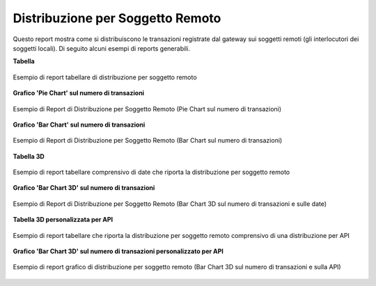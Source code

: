 .. _mon_stats_soggettoRemoto:

Distribuzione per Soggetto Remoto
~~~~~~~~~~~~~~~~~~~~~~~~~~~~~~~~~

Questo report mostra come si distribuiscono le transazioni registrate
dal gateway sui soggetti remoti (gli interlocutori dei soggetti locali).
Di seguito alcuni esempi di reports generabili.

**Tabella**

.. figure:: ../../_figure_monitoraggio/DistribuzioneSoggettoRemotoTabella.png
    :scale: 50%
    :align: center
    :name: mon_distribuzioneSoggettoRemotoTabella_fig

    Esempio di report tabellare di distribuzione per soggetto remoto

**Grafico 'Pie Chart' sul numero di transazioni**

.. figure:: ../../_figure_monitoraggio/DistribuzioneSoggettoRemotoPie.png
    :scale: 50%
    :align: center
    :name: mon_distribuzioneSoggettoRemotoPie_fig

    Esempio di Report di Distribuzione per Soggetto Remoto (Pie Chart sul numero di transazioni)

**Grafico 'Bar Chart' sul numero di transazioni**

.. figure:: ../../_figure_monitoraggio/DistribuzioneSoggettoRemotoBar.png
    :scale: 50%
    :align: center
    :name: mon_distribuzioneSoggettoRemotoBar_fig

    Esempio di Report di Distribuzione per Soggetto Remoto (Bar Chart sul numero di transazioni)

**Tabella 3D**

.. figure:: ../../_figure_monitoraggio/DistribuzioneSoggettoRemotoTabella3D.png
    :scale: 50%
    :align: center
    :name: mon_distribuzioneSoggettoRemotoTabella3D_fig

    Esempio di report tabellare comprensivo di date che riporta la distribuzione per soggetto remoto

**Grafico 'Bar Chart 3D' sul numero di transazioni**

.. figure:: ../../_figure_monitoraggio/DistribuzioneSoggettoRemotoBar3D.png
    :scale: 70%
    :align: center
    :name: mon_distribuzioneSoggettoRemotoBar3D_fig

    Esempio di Report di Distribuzione per Soggetto Remoto (Bar Chart 3D sul numero di transazioni e sulle date)
    
**Tabella 3D personalizzata per API**

.. figure:: ../../_figure_monitoraggio/DistribuzioneSoggettoRemotoTabella3Dcustom.png
    :scale: 50%
    :align: center
    :name: mon_distribuzioneSoggettoRemotoTabella3Dcustom_fig

    Esempio di report tabellare che riporta la distribuzione per soggetto remoto comprensivo di una distribuzione per API

**Grafico 'Bar Chart 3D' sul numero di transazioni personalizzato per API**

.. figure:: ../../_figure_monitoraggio/DistribuzioneSoggettoRemotoBar3Dcustom.png
    :scale: 70%
    :align: center
    :name: mon_distribuzioneSoggettoRemotoBar3Dcustom_fig

    Esempio di report grafico di distribuzione per soggetto remoto (Bar Chart 3D sul numero di transazioni e sulla API)
